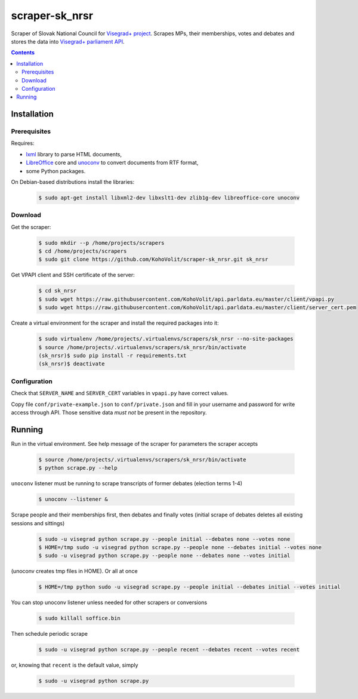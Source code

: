 ===============
scraper-sk_nrsr
===============

Scraper of Slovak National Council for `Visegrad+ project`_. Scrapes MPs, their memberships, votes and debates and stores the data into `Visegrad+ parliament API`_.

.. _`Visegrad+ project`: http://www.parldata.eu
.. _`Visegrad+ parliament API`: https://github.com/KohoVolit/api.parldata.eu

.. contents:: :backlinks: none


Installation
============

Prerequisites
-------------

Requires:

* lxml_ library to parse HTML documents,
* LibreOffice_ core and unoconv_ to convert documents from RTF format,
* some Python packages.

.. _lxml: http://lxml.de
.. _LibreOffice: http://www.libreoffice.org/
.. _unoconv: http://dag.wiee.rs/home-made/unoconv/

On Debian-based distributions install the libraries:

  .. code-block:: console

      $ sudo apt-get install libxml2-dev libxslt1-dev zlib1g-dev libreoffice-core unoconv


Download
--------

Get the scraper:

  .. code-block:: console

      $ sudo mkdir --p /home/projects/scrapers
      $ cd /home/projects/scrapers
      $ sudo git clone https://github.com/KohoVolit/scraper-sk_nrsr.git sk_nrsr

Get VPAPI client and SSH certificate of the server:

  .. code-block:: console

      $ cd sk_nrsr
      $ sudo wget https://raw.githubusercontent.com/KohoVolit/api.parldata.eu/master/client/vpapi.py
      $ sudo wget https://raw.githubusercontent.com/KohoVolit/api.parldata.eu/master/client/server_cert.pem

Create a virtual environment for the scraper and install the required packages into it:

  .. code-block:: console

      $ sudo virtualenv /home/projects/.virtualenvs/scrapers/sk_nrsr --no-site-packages
      $ source /home/projects/.virtualenvs/scrapers/sk_nrsr/bin/activate
      (sk_nrsr)$ sudo pip install -r requirements.txt
      (sk_nrsr)$ deactivate


Configuration
-------------

Check that ``SERVER_NAME`` and ``SERVER_CERT`` variables in ``vpapi.py`` have correct values.

Copy file ``conf/private-example.json`` to ``conf/private.json`` and fill in your username and password for write access through API. Those sensitive data *must not* be present in the repository.


Running
=======

Run in the virtual environment. See help message of the scraper for parameters the scraper accepts

  .. code-block:: console

      $ source /home/projects/.virtualenvs/scrapers/sk_nrsr/bin/activate
      $ python scrape.py --help

``unoconv`` listener must be running to scrape transcripts of former debates (election terms 1-4)

  .. code-block:: console

      $ unoconv --listener &

Scrape people and their memberships first, then debates and finally votes (initial scrape of debates deletes all existing sessions and sittings)

  .. code-block:: console

      $ sudo -u visegrad python scrape.py --people initial --debates none --votes none
      $ HOME=/tmp sudo -u visegrad python scrape.py --people none --debates initial --votes none
      $ sudo -u visegrad python scrape.py --people none --debates none --votes initial

(unoconv creates tmp files in HOME). Or all at once

  .. code-block:: console

      $ HOME=/tmp python sudo -u visegrad scrape.py --people initial --debates initial --votes initial

You can stop unoconv listener unless needed for other scrapers or conversions

  .. code-block:: console

      $ sudo killall soffice.bin

Then schedule periodic scrape

  .. code-block:: console

      $ sudo -u visegrad python scrape.py --people recent --debates recent --votes recent

or, knowing that ``recent`` is the default value, simply

  .. code-block:: console

      $ sudo -u visegrad python scrape.py

